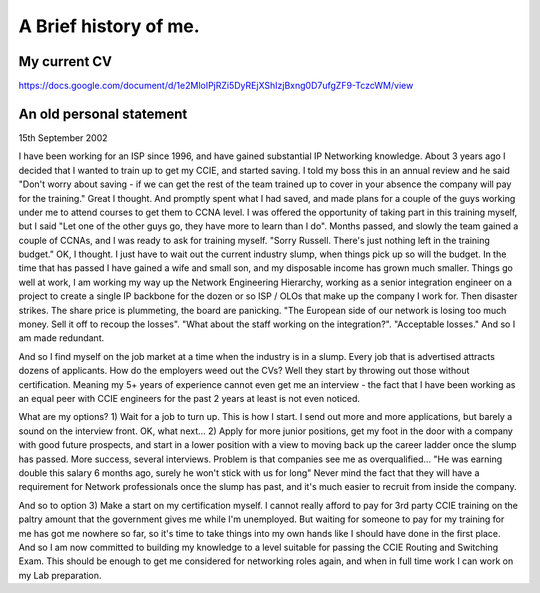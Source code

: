 A Brief history of me.
======================

My current CV
-------------

https://docs.google.com/document/d/1e2MloIPjRZi5DyREjXShIzjBxng0D7ufgZF9-TczcWM/view

An old personal statement
-------------------------

15th September 2002

I have been working for an ISP since 1996, and have gained substantial IP
Networking knowledge. About 3 years ago I decided that I wanted to train up to
get my CCIE, and started saving. I told my boss this in an annual review and he
said "Don't worry about saving - if we can get the rest of the team trained up
to cover in your absence the company will pay for the training." Great I
thought. And promptly spent what I had saved, and made plans for a couple of
the guys working under me to attend courses to get them to CCNA level. I was
offered the opportunity of taking part in this training myself, but I said "Let
one of the other guys go, they have more to learn than I do". Months passed,
and slowly the team gained a couple of CCNAs, and I was ready to ask for
training myself. "Sorry Russell. There's just nothing left in the training
budget." OK, I thought. I just have to wait out the current industry slump,
when things pick up so will the budget. In the time that has passed I have
gained a wife and small son, and my disposable income has grown much smaller.
Things go well at work, I am working my way up the Network Engineering
Hierarchy, working as a senior integration engineer on a project to create a
single IP backbone for the dozen or so ISP / OLOs that make up the company I
work for. Then disaster strikes. The share price is plummeting, the board are
panicking. "The European side of our network is losing too much money. Sell it
off to recoup the losses". "What about the staff working on the integration?".
"Acceptable losses." And so I am made redundant.

And so I find myself on the job market at a time when the industry is in a
slump. Every job that is advertised attracts dozens of applicants. How do the
employers weed out the CVs? Well they start by throwing out those without
certification. Meaning my 5+ years of experience cannot even get me an
interview - the fact that I have been working as an equal peer with CCIE
engineers for the past 2 years at least is not even noticed.

What are my options? 1) Wait for a job to turn up. This is how I start. I send
out more and more applications, but barely a sound on the interview front. OK,
what next... 2) Apply for more junior positions, get my foot in the door with a
company with good future prospects, and start in a lower position with a view
to moving back up the career ladder once the slump has passed. More success,
several interviews. Problem is that companies see me as overqualified... "He
was earning double this salary 6 months ago, surely he won't stick with us for
long" Never mind the fact that they will have a requirement for Network
professionals once the slump has past, and it's much easier to recruit from
inside the company.

And so to option 3) Make a start on my certification myself. I cannot really
afford to pay for 3rd party CCIE training on the paltry amount that the
government gives me while I'm unemployed. But waiting for someone to pay for my
training for me has got me nowhere so far, so it's time to take things into my
own hands like I should have done in the first place. And so I am now committed
to building my knowledge to a level suitable for passing the CCIE Routing and
Switching Exam. This should be enough to get me considered for networking roles
again, and when in full time work I can work on my Lab preparation.
